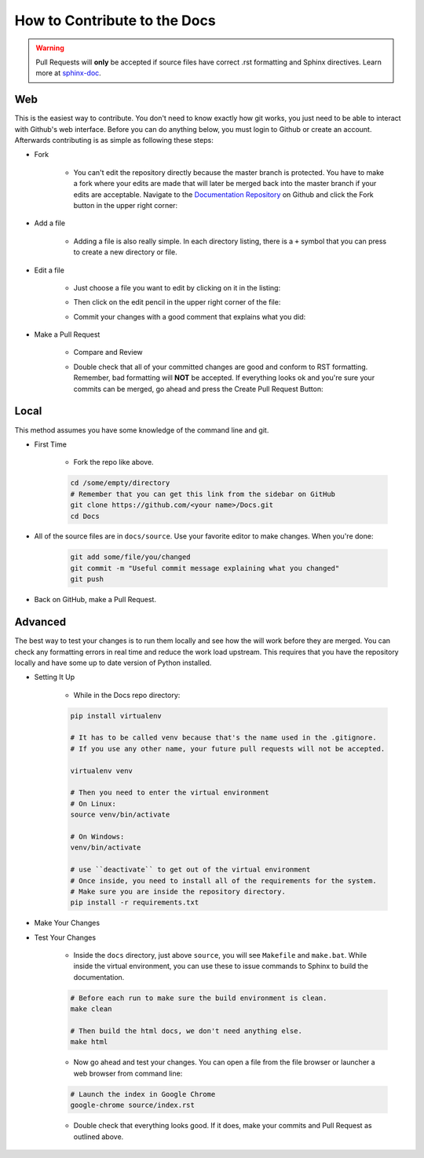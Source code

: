 =============================
How to Contribute to the Docs
=============================

.. warning:: Pull Requests will **only** be accepted if source files have correct .rst formatting and Sphinx directives. Learn more at `sphinx-doc <http://sphinx-doc.org/rest.html>`__.

Web
===

This is the easiest way to contribute. You don't need to know exactly how git works, you just need to be able to interact with Github's web interface. Before you can do anything below, you must login to Github or create an account. Afterwards contributing is as simple as following these steps:

* Fork
    
    * You can't edit the repository directly because the master branch is protected. You have to make a fork where your edits are made that will later be merged back into the master branch if your edits are acceptable. Navigate to the `Documentation Repository <https://github.com/SkylinesModding/Docs>`__ on Github and click the Fork button in the upper right corner:
    
    .. image:: _static/forkme.png
    

* Add a file
    
    * Adding a file is also really simple. In each directory listing, there is a ``+`` symbol that you can press to create a new directory or file.
    .. image:: _static/addfile.png
    

* Edit a file
    
    * Just choose a file you want to edit by clicking on it in the listing:
    
    .. image:: _static/filelisting.png
    
    
    * Then click on the edit pencil in the upper right corner of the file:
    
    .. image:: _static/editfile.png
    
    
    * Commit your changes with a good comment that explains what you did:
    
    .. image:: _static/commitedit.png
    

* Make a Pull Request

    * Compare and Review

    .. image:: _static/compare-and-review.png


    * Double check that all of your committed changes are good and conform to RST formatting. Remember, bad formatting will **NOT** be accepted. If everything looks ok and you're sure your commits can be merged, go ahead and press the Create Pull Request Button:

    .. image:: _static/create-pull.png


Local
=====

This method assumes you have some knowledge of the command line and git.

* First Time

    * Fork the repo like above.

    .. code-block:: bash

        cd /some/empty/directory
        # Remember that you can get this link from the sidebar on GitHub
        git clone https://github.com/<your name>/Docs.git
        cd Docs

* All of the source files are in ``docs/source``. Use your favorite editor to make changes. When you're done:

    .. code-block:: bash

        git add some/file/you/changed
        git commit -m "Useful commit message explaining what you changed"
        git push

* Back on GitHub, make a Pull Request.

Advanced
========

The best way to test your changes is to run them locally and see how the will work before they are merged. You can check any formatting errors in real time and reduce the work load upstream. This requires that you have the repository locally and have some up to date version of Python installed.

* Setting It Up
    
    * While in the Docs repo directory:

    .. code-block:: bash

        pip install virtualenv
        
        # It has to be called venv because that's the name used in the .gitignore.
        # If you use any other name, your future pull requests will not be accepted.
        
        virtualenv venv
        
        # Then you need to enter the virtual environment
        # On Linux:
        source venv/bin/activate
        
        # On Windows:
        venv/bin/activate
        
        # use ``deactivate`` to get out of the virtual environment
        # Once inside, you need to install all of the requirements for the system.
        # Make sure you are inside the repository directory.
        pip install -r requirements.txt

* Make Your Changes

* Test Your Changes

    * Inside the ``docs`` directory, just above ``source``, you will see ``Makefile`` and ``make.bat``. While inside the virtual environment, you can use these to issue commands to Sphinx to build the documentation.

    .. code-block:: bash
        
        # Before each run to make sure the build environment is clean.
        make clean

        # Then build the html docs, we don't need anything else.
        make html

    * Now go ahead and test your changes. You can open a file from the file browser or launcher a web browser from command line:

    .. code-block:: bash
        
        # Launch the index in Google Chrome
        google-chrome source/index.rst

    * Double check that everything looks good. If it does, make your commits and Pull Request as outlined above.

